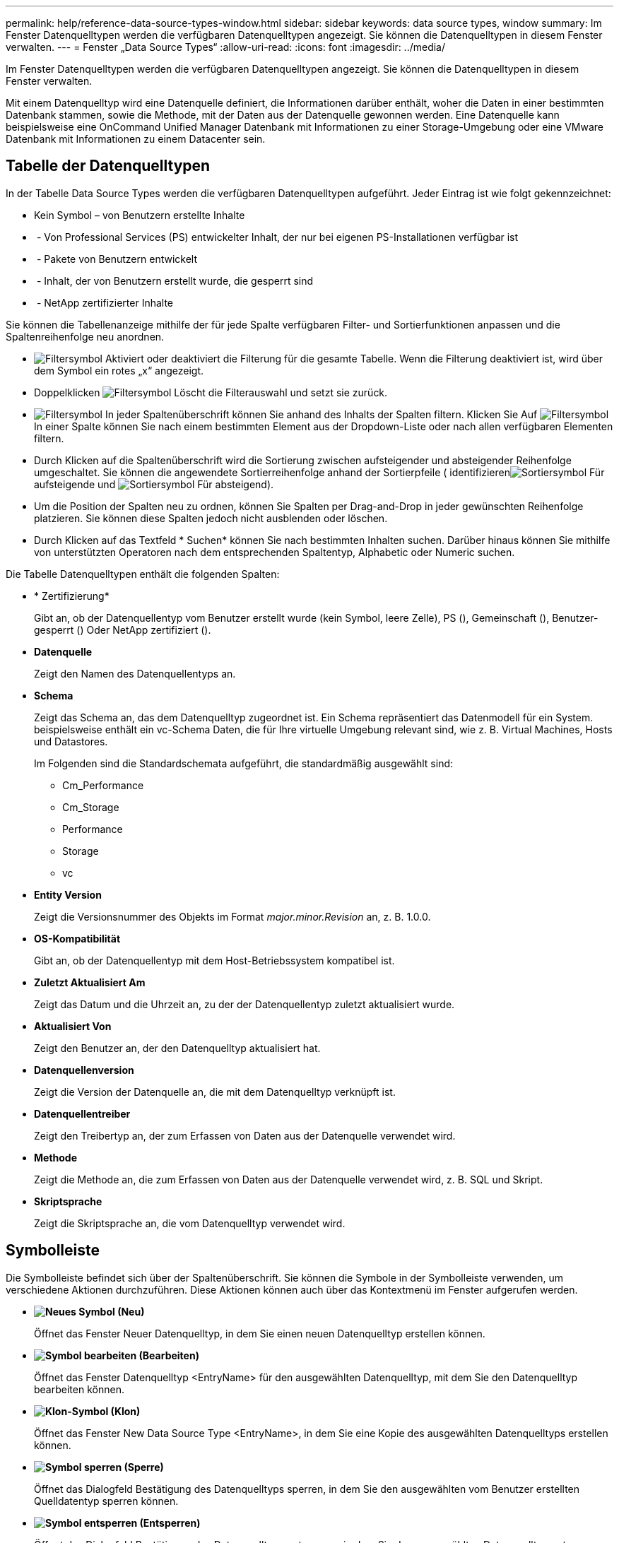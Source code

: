 ---
permalink: help/reference-data-source-types-window.html 
sidebar: sidebar 
keywords: data source types, window 
summary: Im Fenster Datenquelltypen werden die verfügbaren Datenquelltypen angezeigt. Sie können die Datenquelltypen in diesem Fenster verwalten. 
---
= Fenster „Data Source Types“
:allow-uri-read: 
:icons: font
:imagesdir: ../media/


[role="lead"]
Im Fenster Datenquelltypen werden die verfügbaren Datenquelltypen angezeigt. Sie können die Datenquelltypen in diesem Fenster verwalten.

Mit einem Datenquelltyp wird eine Datenquelle definiert, die Informationen darüber enthält, woher die Daten in einer bestimmten Datenbank stammen, sowie die Methode, mit der Daten aus der Datenquelle gewonnen werden. Eine Datenquelle kann beispielsweise eine OnCommand Unified Manager Datenbank mit Informationen zu einer Storage-Umgebung oder eine VMware Datenbank mit Informationen zu einem Datacenter sein.



== Tabelle der Datenquelltypen

In der Tabelle Data Source Types werden die verfügbaren Datenquelltypen aufgeführt. Jeder Eintrag ist wie folgt gekennzeichnet:

* Kein Symbol – von Benutzern erstellte Inhalte
* image:../media/ps_certified_icon_wfa.gif[""] - Von Professional Services (PS) entwickelter Inhalt, der nur bei eigenen PS-Installationen verfügbar ist
* image:../media/community_certification.gif[""] - Pakete von Benutzern entwickelt
* image:../media/lock_icon_wfa.gif[""] - Inhalt, der von Benutzern erstellt wurde, die gesperrt sind
* image:../media/netapp_certified.gif[""] - NetApp zertifizierter Inhalte


Sie können die Tabellenanzeige mithilfe der für jede Spalte verfügbaren Filter- und Sortierfunktionen anpassen und die Spaltenreihenfolge neu anordnen.

* image:../media/filter_icon_wfa.gif["Filtersymbol"] Aktiviert oder deaktiviert die Filterung für die gesamte Tabelle. Wenn die Filterung deaktiviert ist, wird über dem Symbol ein rotes „x“ angezeigt.
* Doppelklicken image:../media/filter_icon_wfa.gif["Filtersymbol"] Löscht die Filterauswahl und setzt sie zurück.
* image:../media/wfa_filter_icon.gif["Filtersymbol"] In jeder Spaltenüberschrift können Sie anhand des Inhalts der Spalten filtern. Klicken Sie Auf image:../media/wfa_filter_icon.gif["Filtersymbol"] In einer Spalte können Sie nach einem bestimmten Element aus der Dropdown-Liste oder nach allen verfügbaren Elementen filtern.
* Durch Klicken auf die Spaltenüberschrift wird die Sortierung zwischen aufsteigender und absteigender Reihenfolge umgeschaltet. Sie können die angewendete Sortierreihenfolge anhand der Sortierpfeile ( identifizierenimage:../media/wfa_sortarrow_up_icon.gif["Sortiersymbol"] Für aufsteigende und image:../media/wfa_sortarrow_down_icon.gif["Sortiersymbol"] Für absteigend).
* Um die Position der Spalten neu zu ordnen, können Sie Spalten per Drag-and-Drop in jeder gewünschten Reihenfolge platzieren. Sie können diese Spalten jedoch nicht ausblenden oder löschen.
* Durch Klicken auf das Textfeld * Suchen* können Sie nach bestimmten Inhalten suchen. Darüber hinaus können Sie mithilfe von unterstützten Operatoren nach dem entsprechenden Spaltentyp, Alphabetic oder Numeric suchen.


Die Tabelle Datenquelltypen enthält die folgenden Spalten:

* * Zertifizierung*
+
Gibt an, ob der Datenquellentyp vom Benutzer erstellt wurde (kein Symbol, leere Zelle), PS (image:../media/ps_certified_icon_wfa.gif[""]), Gemeinschaft (image:../media/community_certification.gif[""]), Benutzer-gesperrt (image:../media/lock_icon_wfa.gif[""]) Oder NetApp zertifiziert (image:../media/netapp_certified.gif[""]).

* *Datenquelle*
+
Zeigt den Namen des Datenquellentyps an.

* *Schema*
+
Zeigt das Schema an, das dem Datenquelltyp zugeordnet ist. Ein Schema repräsentiert das Datenmodell für ein System. beispielsweise enthält ein vc-Schema Daten, die für Ihre virtuelle Umgebung relevant sind, wie z. B. Virtual Machines, Hosts und Datastores.

+
Im Folgenden sind die Standardschemata aufgeführt, die standardmäßig ausgewählt sind:

+
** Cm_Performance
** Cm_Storage
** Performance
** Storage
** vc


* *Entity Version*
+
Zeigt die Versionsnummer des Objekts im Format _major.minor.Revision_ an, z. B. 1.0.0.

* *OS-Kompatibilität*
+
Gibt an, ob der Datenquellentyp mit dem Host-Betriebssystem kompatibel ist.

* *Zuletzt Aktualisiert Am*
+
Zeigt das Datum und die Uhrzeit an, zu der der Datenquellentyp zuletzt aktualisiert wurde.

* *Aktualisiert Von*
+
Zeigt den Benutzer an, der den Datenquelltyp aktualisiert hat.

* *Datenquellenversion*
+
Zeigt die Version der Datenquelle an, die mit dem Datenquelltyp verknüpft ist.

* *Datenquellentreiber*
+
Zeigt den Treibertyp an, der zum Erfassen von Daten aus der Datenquelle verwendet wird.

* *Methode*
+
Zeigt die Methode an, die zum Erfassen von Daten aus der Datenquelle verwendet wird, z. B. SQL und Skript.

* *Skriptsprache*
+
Zeigt die Skriptsprache an, die vom Datenquelltyp verwendet wird.





== Symbolleiste

Die Symbolleiste befindet sich über der Spaltenüberschrift. Sie können die Symbole in der Symbolleiste verwenden, um verschiedene Aktionen durchzuführen. Diese Aktionen können auch über das Kontextmenü im Fenster aufgerufen werden.

* *image:../media/new_wfa_icon.gif["Neues Symbol"] (Neu)*
+
Öffnet das Fenster Neuer Datenquelltyp, in dem Sie einen neuen Datenquelltyp erstellen können.

* *image:../media/edit_wfa_icon.gif["Symbol bearbeiten"] (Bearbeiten)*
+
Öffnet das Fenster Datenquelltyp <EntryName> für den ausgewählten Datenquelltyp, mit dem Sie den Datenquelltyp bearbeiten können.

* *image:../media/clone_wfa_icon.gif["Klon-Symbol"] (Klon)*
+
Öffnet das Fenster New Data Source Type <EntryName>, in dem Sie eine Kopie des ausgewählten Datenquelltyps erstellen können.

* *image:../media/lock_wfa_icon.gif["Symbol sperren"] (Sperre)*
+
Öffnet das Dialogfeld Bestätigung des Datenquelltyps sperren, in dem Sie den ausgewählten vom Benutzer erstellten Quelldatentyp sperren können.

* *image:../media/unlock_wfa_icon.gif["Symbol entsperren"] (Entsperren)*
+
Öffnet das Dialogfeld Bestätigung des Datenquelltyps entsperren, in dem Sie den ausgewählten Datenquelltyp entsperren können. Diese Option ist nur für die von Ihnen gesperrten Datenquelltypen aktiviert. Administratoren können Datenquelltypen entsperren, die von anderen Benutzern gesperrt sind.

* *image:../media/delete_wfa_icon.gif["Symbol Löschen"] (Löschen)*
+
Öffnet das Bestätigungsdialogfeld Datenquelltyp löschen, in dem Sie den ausgewählten vom Benutzer erstellten Datenquelltyp löschen können.

+

NOTE: Sie können keinen WFA oder PS-Datenquellentyp löschen.

* *image:../media/export_wfa_icon.gif["Symbol „Exportieren“"] (Export)*
+
Ermöglicht das Exportieren des ausgewählten vom Benutzer erstellten Datenquelltyps.

+

NOTE: Sie können keinen WFA oder PS-Datenquelltyp exportieren.

* *image:../media/add_to_pack.png["Zum Pack-Symbol hinzufügen"] (Zum Paket Hinzufügen)*
+
Öffnet das Dialogfeld zu Pack-Datenquelltyp hinzufügen, in dem Sie den Quellentyp und seine zuverlässigen Elemente einem Paket hinzufügen können, das bearbeitbar ist.

+

NOTE: Die Funktion Add to Pack ist nur für Datenquelltypen aktiviert, für die die Zertifizierung auf Keine gesetzt ist.

* *image:../media/remove_from_pack.png["Aus Packungssymbol entfernen"] (Aus Packung Entfernen)*
+
Öffnet das Dialogfeld „aus Pack-Datenquelle entfernen“ für den ausgewählten Datenquellentyp, in dem Sie den Datenquellentyp löschen oder aus dem Paket entfernen können.

+

NOTE: Die Funktion „aus Pack entfernen“ ist nur für Datenquellen aktiviert, für die die Zertifizierung auf „Keine“ gesetzt ist.


